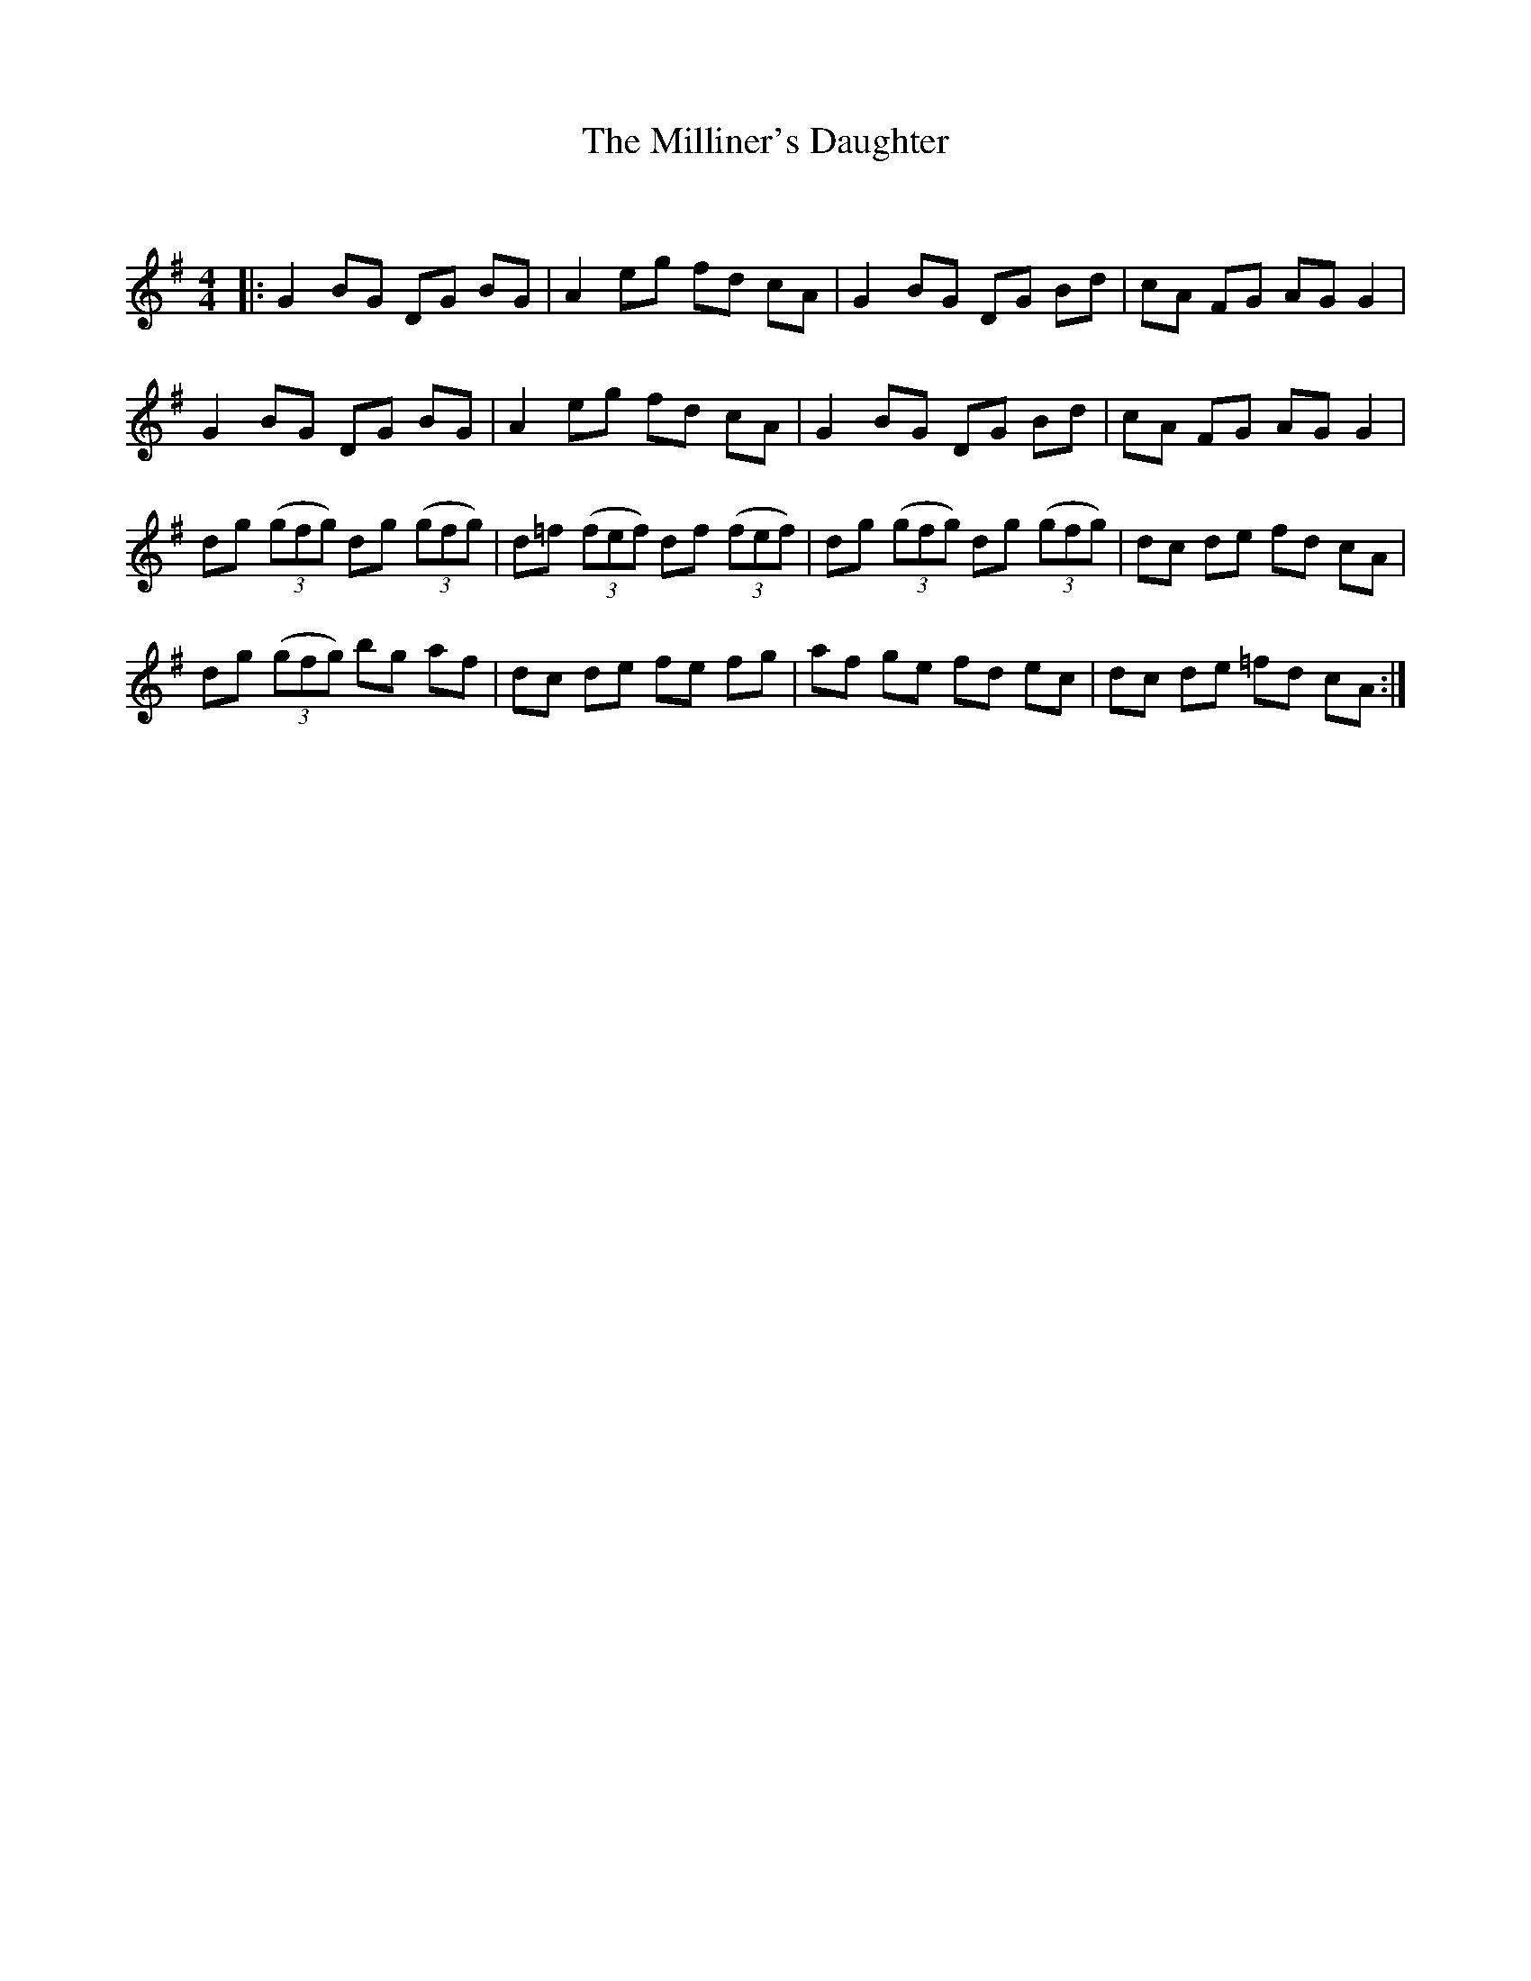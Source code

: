 X:1
T: The Milliner's Daughter
C:
R:Reel
Q: 232
K:G
M:4/4
L:1/8
|:G2 BG DG BG|A2 eg fd cA|G2 BG DG Bd|cA FG AG G2|
G2 BG DG BG|A2 eg fd cA|G2 BG DG Bd|cA FG AG G2|
dg ((3gfg) dg ((3gfg) |d=f ((3fef) df ((3fef) |dg ((3gfg) dg ((3gfg) |dc de fd cA|
dg ((3gfg) bg af|dc de fe fg|af ge fd ec|dc de =fd cA:|
